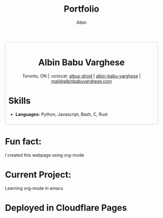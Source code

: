 #+title: Portfolio
#+author: Albin
#+options: toc:nil num:nil

#+HTML: <div style="border:1px solid #ccc; padding:10px; border-radius:6px; width:fit-content; margin:auto; background-colour:#f9f9f9; text-align:left">

#+HTML: <div align="center">
* Albin Babu Varghese
Toronto, ON | :octocat: [[https://github.com/albus-droid][albus-droid]] | [[https://linkedin.com/in/albin-babu-varghese][albin-babu-varghese]] | [[mailto:albinbabuvarghese.com][mail@albinbabuvarghese.com]]
#+HTML: </div>
* Skills
- **Languages:** Python, Javascript, Bash, C, Rust
#+HTML: </div>

*  Fun fact:
I created this webpage using org-mode

*  Current Project:
Learning org-mode in emacs

* Deployed in Cloudflare Pages
